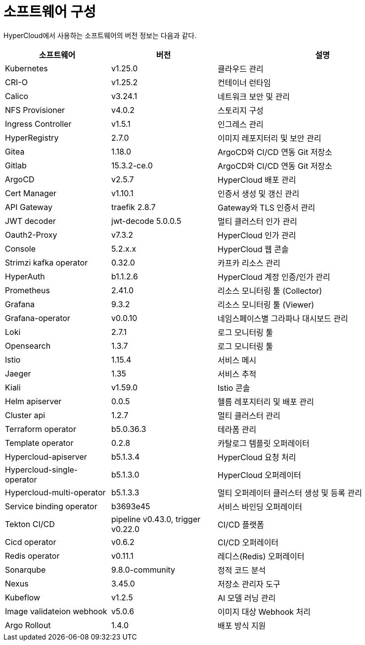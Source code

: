 = 소프트웨어 구성

HyperCloud에서 사용하는 소프트웨어의 버전 정보는 다음과 같다.
[width="100%",options="header", cols="1,1,2"]
|====================
|소프트웨어|버전|설명
|Kubernetes|v1.25.0|클라우드 관리
|CRI-O|v1.25.2|컨테이너 런타임
|Calico|v3.24.1|네트워크 보안 및 관리
|NFS Provisioner|v4.0.2|스토리지 구성
|Ingress Controller|v1.5.1|인그레스 관리
|HyperRegistry|2.7.0|이미지 레포지터리 및 보안 관리
|Gitea|1.18.0|ArgoCD와 CI/CD 연동 Git 저장소
|Gitlab|15.3.2-ce.0|ArgoCD와 CI/CD 연동 Git 저장소
|ArgoCD|v2.5.7|HyperCloud 배포 관리
|Cert Manager|v1.10.1|인증서 생성 및 갱신 관리
|API Gateway|traefik 2.8.7|Gateway와 TLS 인증서 관리
|JWT decoder|jwt-decode 5.0.0.5|멀티 클러스터 인가 관리
|Oauth2-Proxy|v7.3.2|HyperCloud 인가 관리
|Console|5.2.x.x|HyperCloud 웹 콘솔
|Strimzi kafka operator|0.32.0|카프카 리소스 관리
|HyperAuth|b1.1.2.6|HyperCloud 계정 인증/인가 관리
|Prometheus|2.41.0|리소스 모니터링 툴 (Collector)
|Grafana|9.3.2|리소스 모니터링 툴 (Viewer)
|Grafana-operator|v0.0.10|네임스페이스별 그라파나 대시보드 관리
|Loki|2.7.1|로그 모니터링 툴
|Opensearch|1.3.7|로그 모니터링 툴
|Istio|1.15.4|서비스 메시
|Jaeger|1.35|서비스 추적
|Kiali|v1.59.0|Istio 콘솔
|Helm apiserver|0.0.5|헬름 레포지터리 및 배포 관리
|Cluster api|1.2.7|멀티 클러스터 관리
|Terraform operator|b5.0.36.3|테라폼 관리
|Template operator|0.2.8|카탈로그 템플릿 오퍼레이터
|Hypercloud-apiserver|b5.1.3.4|HyperCloud 요청 처리
|Hypercloud-single-operator|b5.1.3.0|HyperCloud 오퍼레이터
|Hypercloud-multi-operator|b5.1.3.3|멀티 오퍼레이터 클러스터 생성 및 등록 관리
|Service binding operator|b3693e45|서비스 바인딩 오퍼레이터
|Tekton CI/CD|pipeline v0.43.0, trigger v0.22.0|CI/CD 플랫폼
|Cicd operator|v0.6.2|CI/CD 오퍼레이터
|Redis operator|v0.11.1|레디스(Redis) 오퍼레이터
|Sonarqube|9.8.0-community|정적 코드 분석
|Nexus|3.45.0|저장소 관리자 도구
|Kubeflow|v1.2.5|AI 모델 러닝 관리
|Image validateion webhook|v5.0.6|이미지 대상 Webhook 처리
|Argo Rollout|1.4.0|배포 방식 지원
|====================
